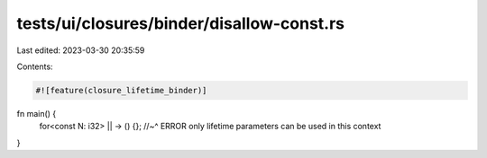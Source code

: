 tests/ui/closures/binder/disallow-const.rs
==========================================

Last edited: 2023-03-30 20:35:59

Contents:

.. code-block:: rs

    #![feature(closure_lifetime_binder)]

fn main() {
    for<const N: i32> || -> () {};
    //~^ ERROR only lifetime parameters can be used in this context
}



